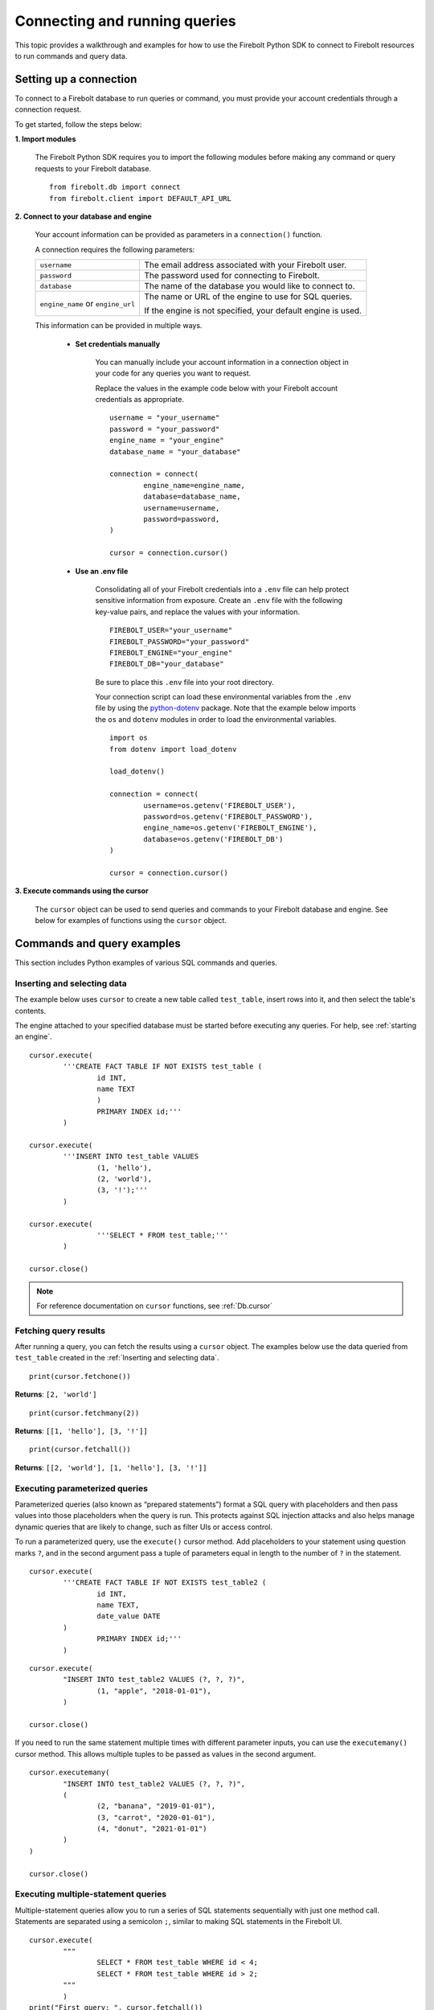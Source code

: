 
###############################
Connecting and running queries
###############################

This topic provides a walkthrough and examples for how to use the Firebolt Python SDK to connect to Firebolt resources to run commands and query data. 


Setting up a connection
=========================

To connect to a Firebolt database to run queries or command, you must provide your account credentials through a connection request. 

To get started, follow the steps below: 

**1. Import modules**

	The Firebolt Python SDK requires you to import the following modules before making any command or query requests to your Firebolt database. 

.. _required_connection_imports:

	:: 

		from firebolt.db import connect
		from firebolt.client import DEFAULT_API_URL


.. _connecting_with_credentials_example:

**2. Connect to your database and engine**


	Your account information can be provided as parameters in a ``connection()`` function. 

	A connection requires the following parameters: 

	+------------------------------------+-------------------------------------------------------------------+
	| ``username``                       |  The email address associated with your Firebolt user.            |
	+------------------------------------+-------------------------------------------------------------------+
	| ``password``                       |  The password used for connecting to Firebolt.                    |
	+------------------------------------+-------------------------------------------------------------------+
	| ``database``                       |  The name of the database you would like to connect to.           |
	+------------------------------------+-------------------------------------------------------------------+
	| ``engine_name`` or ``engine_url``  |  The name or URL of the engine to use for SQL queries.            |
	|                                    |                                                                   |
	|                                    |	If the engine is not specified, your default engine is used.     |
	+------------------------------------+-------------------------------------------------------------------+

	This information can be provided in multiple ways.

		* **Set credentials manually**

			You can manually include your account information in a connection object in your code for any queries you want to request. 

			Replace the values in the example code below with your Firebolt account credentials as appropriate. 

			::

				username = "your_username"
				password = "your_password"
				engine_name = "your_engine"
				database_name = "your_database"

				connection = connect( 
					engine_name=engine_name,
					database=database_name,
					username=username,
					password=password,
				)
		
				cursor = connection.cursor()


		* **Use an .env file**

			Consolidating all of your Firebolt credentials into a ``.env`` file can help protect sensitive information from exposure. Create an ``.env`` file with the following key-value pairs, and replace the values with your information. 

			::

				FIREBOLT_USER="your_username"
				FIREBOLT_PASSWORD="your_password"
				FIREBOLT_ENGINE="your_engine"
				FIREBOLT_DB="your_database"

			Be sure to place this ``.env`` file into your root directory. 

			Your connection script can load these environmental variables from the ``.env`` file by using the `python-dotenv <https://pypi.org/project/python-dotenv/>`_ package. Note that the example below imports the ``os`` and ``dotenv`` modules in order to load the environmental variables.   

			::

				import os
				from dotenv import load_dotenv

				load_dotenv()

				connection = connect(
					username=os.getenv('FIREBOLT_USER'),
					password=os.getenv('FIREBOLT_PASSWORD'),
					engine_name=os.getenv('FIREBOLT_ENGINE'),
					database=os.getenv('FIREBOLT_DB')
				)

				cursor = connection.cursor()


**3. Execute commands using the cursor**

	The ``cursor`` object can be used to send queries and commands to your Firebolt database and engine. See below for examples of functions using the ``cursor`` object. 

Commands and query examples
============================

This section includes Python examples of various SQL commands and queries. 


Inserting and selecting data
-----------------------------

.. _basic_execute_example:

The example below uses ``cursor`` to create a new table called ``test_table``, insert rows into it, and then select the table's contents. 

The engine attached to your specified database must be started before executing any queries. For help, see :ref:`starting an engine`. 

::

	cursor.execute(
    		'''CREATE FACT TABLE IF NOT EXISTS test_table (
    			id INT, 
    			name TEXT 
    			) 
    			PRIMARY INDEX id;'''
		)
	
	cursor.execute(
    		'''INSERT INTO test_table VALUES 
    			(1, 'hello'),
    			(2, 'world'),
    			(3, '!');'''
		)

	cursor.execute(
			'''SELECT * FROM test_table;'''
		)

	cursor.close()

.. note:: 

	For reference documentation on ``cursor`` functions, see :ref:`Db.cursor` 


Fetching query results
-----------------------

After running a query, you can fetch the results using a ``cursor`` object. The examples below use the data queried from ``test_table`` created in the :ref:`Inserting and selecting data`. 

.. _fetch_example:

::

	print(cursor.fetchone())

**Returns**: ``[2, 'world']``		

::

	print(cursor.fetchmany(2))

**Returns**: ``[[1, 'hello'], [3, '!']]``

::

	print(cursor.fetchall())

**Returns**: ``[[2, 'world'], [1, 'hello'], [3, '!']]``


Executing parameterized queries
---------------------------------

.. _parameterized_query_execute_example:

Parameterized queries (also known as “prepared statements”) format a SQL query with placeholders and then pass values into those placeholders when the query is run. This protects against SQL injection attacks and also helps manage dynamic queries that are likely to change, such as filter UIs or access control. 

To run a parameterized query, use the ``execute()`` cursor method. Add placeholders to your statement using question marks ``?``, and in the second argument pass a tuple of parameters equal in length to the  number of ``?`` in the statement.


:: 

	cursor.execute(
		'''CREATE FACT TABLE IF NOT EXISTS test_table2 (
			id INT,
			name TEXT, 
			date_value DATE
		)
			PRIMARY INDEX id;'''
		)


::
	
	cursor.execute(
		"INSERT INTO test_table2 VALUES (?, ?, ?)",
			(1, "apple", "2018-01-01"),
		)

	cursor.close()

.. _parameterized_query_executemany_example:

If you need to run the same statement multiple times with different parameter inputs, you can use the ``executemany()`` cursor method. This allows multiple tuples to be passed as values in the second argument.

::

	cursor.executemany(
		"INSERT INTO test_table2 VALUES (?, ?, ?)",
		(
			(2, "banana", "2019-01-01"), 
			(3, "carrot", "2020-01-01"), 
			(4, "donut", "2021-01-01")
		)
	)

	cursor.close()



Executing multiple-statement queries
--------------------------------------

Multiple-statement queries allow you to run a series of SQL statements sequentially with just one method call. Statements are separated using a semicolon ``;``, similar to making SQL statements in the Firebolt UI.

:: 

	cursor.execute(
		"""
			SELECT * FROM test_table WHERE id < 4;
			SELECT * FROM test_table WHERE id > 2;
		"""
		)
	print("First query: ", cursor.fetchall())
	assert cursor.nextset()
	print("Second query: ", cursor.fetchall())
	assert cursor.nextset() is None

	cursor.close()

**Returns**: 

:: 

	First query:  [[2, 'banana', datetime.date(2019, 1, 1)], [3, 'carrot', datetime.date(2020, 1, 1)], [1, 'apple', datetime.date(2018, 1, 1)]]
	Second query:  [[3, 'carrot', datetime.date(2020, 1, 1)], [4, 'donut', datetime.date(2021, 1, 1)]]

.. note:: 

	Multiple statement queries are not able to use placeholder values for parameterized queries. 


Using DATE and DATETIME values
---------------------------------

DATE, DATETIME and TIMESTAMP values used in SQL insertion statements must be provided in a specific format; otherwise they could be read incorrectly. 

* DATE values should be formatted as **YYYY-MM-DD** 

* DATETIME and TIMESTAMP values should be formatted as **YYYY-MM-DD HH:MM:SS.SSSSSS**

The `datetime <https://docs.python.org/3/library/datetime.html>`_ module from the Python standard library contains various classes and methods to format DATE, TIMESTAMP and DATETIME data types. 

You can import this module as follows:  

:: 

	from datetime import datetime

